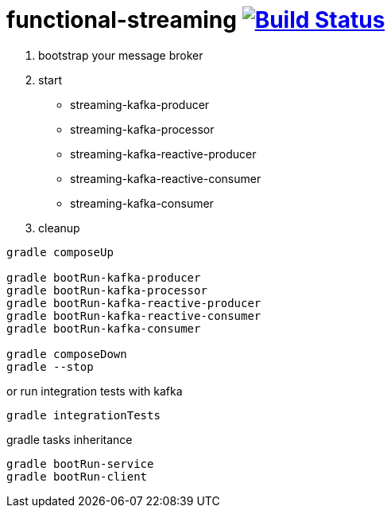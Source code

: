 = functional-streaming image:https://travis-ci.org/daggerok/functional-streaming.svg?branch=master["Build Status", link="https://travis-ci.org/daggerok/functional-streaming"]

1. bootstrap your message broker
2. start

* streaming-kafka-producer
* streaming-kafka-processor
* streaming-kafka-reactive-producer
* streaming-kafka-reactive-consumer
* streaming-kafka-consumer

3. cleanup

[source,bash]
----
gradle composeUp

gradle bootRun-kafka-producer
gradle bootRun-kafka-processor
gradle bootRun-kafka-reactive-producer
gradle bootRun-kafka-reactive-consumer
gradle bootRun-kafka-consumer

gradle composeDown
gradle --stop
----

or run integration tests with kafka

[source,bash]
gradle integrationTests

gradle tasks inheritance

[source,bash]
gradle bootRun-service
gradle bootRun-client
